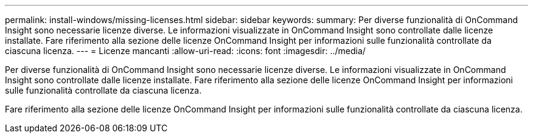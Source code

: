 ---
permalink: install-windows/missing-licenses.html 
sidebar: sidebar 
keywords:  
summary: Per diverse funzionalità di OnCommand Insight sono necessarie licenze diverse. Le informazioni visualizzate in OnCommand Insight sono controllate dalle licenze installate. Fare riferimento alla sezione delle licenze OnCommand Insight per informazioni sulle funzionalità controllate da ciascuna licenza. 
---
= Licenze mancanti
:allow-uri-read: 
:icons: font
:imagesdir: ../media/


[role="lead"]
Per diverse funzionalità di OnCommand Insight sono necessarie licenze diverse. Le informazioni visualizzate in OnCommand Insight sono controllate dalle licenze installate. Fare riferimento alla sezione delle licenze OnCommand Insight per informazioni sulle funzionalità controllate da ciascuna licenza.

Fare riferimento alla sezione delle licenze OnCommand Insight per informazioni sulle funzionalità controllate da ciascuna licenza.
